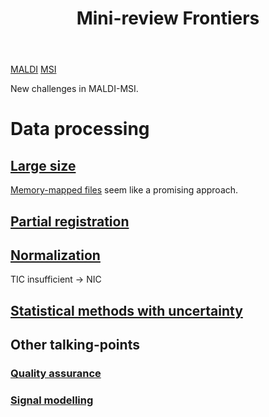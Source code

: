 :PROPERTIES:
:ID:       2c490269-aa92-47de-9619-614c147b5717
:END:
#+title: Mini-review Frontiers
[[id:a259fda8-0eba-468f-b331-a33a4030074a][MALDI]] [[id:fc865bc6-4c84-4d9f-8d67-21980ff47424][MSI]]

New challenges in MALDI-MSI.


* Data processing
** [[id:818a1c5c-937a-40ab-b18d-92e1f49f8a75][Large size]]
[[id:82fbac32-a53c-4862-bfe2-4ca99fbd93fe][Memory-mapped files]] seem like a promising approach.
** [[id:50bc746a-483e-4beb-97fb-b96833b5cb46][Partial registration]]
** [[id:5636efa1-0947-4ff7-a6de-e1e25631ec11][Normalization]]
TIC insufficient → NIC
** [[id:6240f4e3-d85f-404f-823c-187cec75fce2][Statistical methods with uncertainty]]

** Other talking-points
*** [[id:b962b560-9c85-4e67-849b-4f848e6376ec][Quality assurance]]
*** [[id:b46c43ee-9b6d-4845-bd81-ceb93f9e1bad][Signal modelling]]
